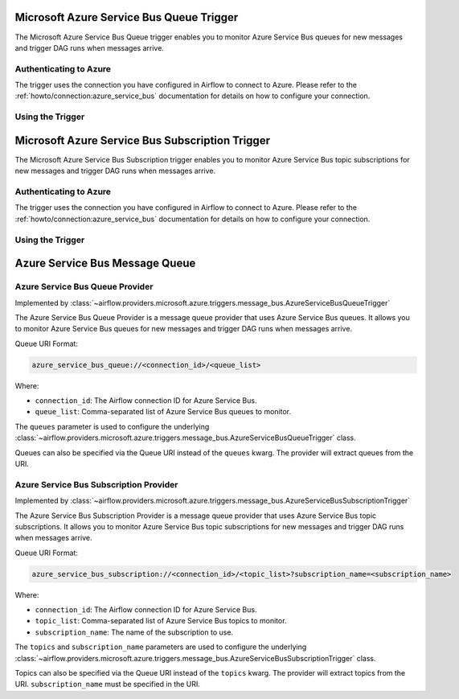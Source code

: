 .. Licensed to the Apache Software Foundation (ASF) under one
    or more contributor license agreements.  See the NOTICE file
    distributed with this work for additional information
    regarding copyright ownership.  The ASF licenses this file
    to you under the Apache License, Version 2.0 (the
    "License"); you may not use this file except in compliance
    with the License.  You may obtain a copy of the License at

 ..   http://www.apache.org/licenses/LICENSE-2.0

 .. Unless required by applicable law or agreed to in writing,
    software distributed under the License is distributed on an
    "AS IS" BASIS, WITHOUT WARRANTIES OR CONDITIONS OF ANY
    KIND, either express or implied.  See the License for the
    specific language governing permissions and limitations
    under the License.

.. _howto/trigger:azure_service_bus_queue:

Microsoft Azure Service Bus Queue Trigger
=========================================

The Microsoft Azure Service Bus Queue trigger enables you to monitor Azure Service Bus queues for new messages and trigger DAG runs when messages arrive.

Authenticating to Azure
-----------------------

The trigger uses the connection you have configured in Airflow to connect to Azure.
Please refer to the :ref:`howto/connection:azure_service_bus` documentation for details on how to configure your connection.

Using the Trigger
-----------------

.. example::

   This example shows how to use the ``AzureServiceBusQueueTrigger``.

   .. code-block:: python

      from airflow.providers.microsoft.azure.triggers.message_bus import AzureServiceBusQueueTrigger

      trigger = AzureServiceBusQueueTrigger(
          queues=["my_queue"],
          azure_service_bus_conn_id="azure_service_bus_default",
          max_message_count=1,
          poll_interval=5.0,
      )

      # The trigger will fire when a message is available in the queue.

.. _howto/trigger:azure_service_bus_subscription:

Microsoft Azure Service Bus Subscription Trigger
================================================

The Microsoft Azure Service Bus Subscription trigger enables you to monitor Azure Service Bus topic subscriptions for new messages and trigger DAG runs when messages arrive.

Authenticating to Azure
-----------------------

The trigger uses the connection you have configured in Airflow to connect to Azure.
Please refer to the :ref:`howto/connection:azure_service_bus` documentation for details on how to configure your connection.

Using the Trigger
-----------------

.. example::

   This example shows how to use the ``AzureServiceBusSubscriptionTrigger``.

   .. code-block:: python

      from airflow.providers.microsoft.azure.triggers.message_bus import AzureServiceBusSubscriptionTrigger

      trigger = AzureServiceBusSubscriptionTrigger(
          topics=["my_topic"],
          subscription_name="my_subscription",
          azure_service_bus_conn_id="azure_service_bus_default",
          max_message_count=1,
          poll_interval=5.0,
      )

      # The trigger will fire when a message is available in the topic subscription.

Azure Service Bus Message Queue
===============================

Azure Service Bus Queue Provider
--------------------------------

Implemented by :class:`~airflow.providers.microsoft.azure.triggers.message_bus.AzureServiceBusQueueTrigger`

The Azure Service Bus Queue Provider is a message queue provider that uses Azure Service Bus queues.
It allows you to monitor Azure Service Bus queues for new messages and trigger DAG runs when messages arrive.

Queue URI Format:

.. code-block:: text

   azure_service_bus_queue://<connection_id>/<queue_list>

Where:

- ``connection_id``: The Airflow connection ID for Azure Service Bus.
- ``queue_list``: Comma-separated list of Azure Service Bus queues to monitor.

The ``queues`` parameter is used to configure the underlying
:class:`~airflow.providers.microsoft.azure.triggers.message_bus.AzureServiceBusQueueTrigger` class.

Queues can also be specified via the Queue URI instead of the ``queues`` kwarg. The provider will extract queues from the URI.

Azure Service Bus Subscription Provider
---------------------------------------

Implemented by :class:`~airflow.providers.microsoft.azure.triggers.message_bus.AzureServiceBusSubscriptionTrigger`

The Azure Service Bus Subscription Provider is a message queue provider that uses Azure Service Bus topic subscriptions.
It allows you to monitor Azure Service Bus topic subscriptions for new messages and trigger DAG runs when messages arrive.

Queue URI Format:

.. code-block:: text

   azure_service_bus_subscription://<connection_id>/<topic_list>?subscription_name=<subscription_name>

Where:

- ``connection_id``: The Airflow connection ID for Azure Service Bus.
- ``topic_list``: Comma-separated list of Azure Service Bus topics to monitor.
- ``subscription_name``: The name of the subscription to use.

The ``topics`` and ``subscription_name`` parameters are used to configure the underlying
:class:`~airflow.providers.microsoft.azure.triggers.message_bus.AzureServiceBusSubscriptionTrigger` class.

Topics can also be specified via the Queue URI instead of the ``topics`` kwarg. The provider will extract topics from the URI.
``subscription_name`` must be specified in the URI.
